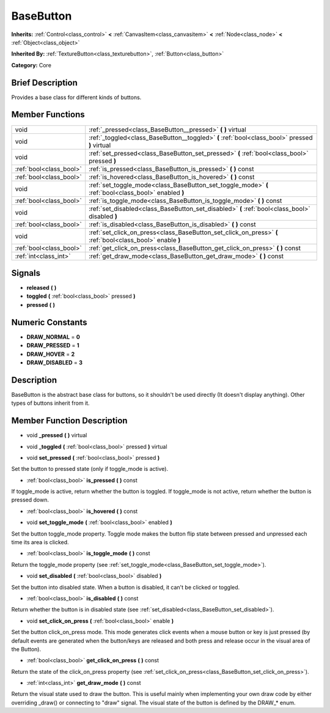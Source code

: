 .. Generated automatically by doc/tools/makerst.py in Godot's source tree.
.. DO NOT EDIT THIS FILE, but the doc/base/classes.xml source instead.

.. _class_BaseButton:

BaseButton
==========

**Inherits:** :ref:`Control<class_control>` **<** :ref:`CanvasItem<class_canvasitem>` **<** :ref:`Node<class_node>` **<** :ref:`Object<class_object>`

**Inherited By:** :ref:`TextureButton<class_texturebutton>`, :ref:`Button<class_button>`

**Category:** Core

Brief Description
-----------------

Provides a base class for different kinds of buttons.

Member Functions
----------------

+--------------------------+-------------------------------------------------------------------------------------------------------------+
| void                     | :ref:`_pressed<class_BaseButton__pressed>`  **(** **)** virtual                                             |
+--------------------------+-------------------------------------------------------------------------------------------------------------+
| void                     | :ref:`_toggled<class_BaseButton__toggled>`  **(** :ref:`bool<class_bool>` pressed  **)** virtual            |
+--------------------------+-------------------------------------------------------------------------------------------------------------+
| void                     | :ref:`set_pressed<class_BaseButton_set_pressed>`  **(** :ref:`bool<class_bool>` pressed  **)**              |
+--------------------------+-------------------------------------------------------------------------------------------------------------+
| :ref:`bool<class_bool>`  | :ref:`is_pressed<class_BaseButton_is_pressed>`  **(** **)** const                                           |
+--------------------------+-------------------------------------------------------------------------------------------------------------+
| :ref:`bool<class_bool>`  | :ref:`is_hovered<class_BaseButton_is_hovered>`  **(** **)** const                                           |
+--------------------------+-------------------------------------------------------------------------------------------------------------+
| void                     | :ref:`set_toggle_mode<class_BaseButton_set_toggle_mode>`  **(** :ref:`bool<class_bool>` enabled  **)**      |
+--------------------------+-------------------------------------------------------------------------------------------------------------+
| :ref:`bool<class_bool>`  | :ref:`is_toggle_mode<class_BaseButton_is_toggle_mode>`  **(** **)** const                                   |
+--------------------------+-------------------------------------------------------------------------------------------------------------+
| void                     | :ref:`set_disabled<class_BaseButton_set_disabled>`  **(** :ref:`bool<class_bool>` disabled  **)**           |
+--------------------------+-------------------------------------------------------------------------------------------------------------+
| :ref:`bool<class_bool>`  | :ref:`is_disabled<class_BaseButton_is_disabled>`  **(** **)** const                                         |
+--------------------------+-------------------------------------------------------------------------------------------------------------+
| void                     | :ref:`set_click_on_press<class_BaseButton_set_click_on_press>`  **(** :ref:`bool<class_bool>` enable  **)** |
+--------------------------+-------------------------------------------------------------------------------------------------------------+
| :ref:`bool<class_bool>`  | :ref:`get_click_on_press<class_BaseButton_get_click_on_press>`  **(** **)** const                           |
+--------------------------+-------------------------------------------------------------------------------------------------------------+
| :ref:`int<class_int>`    | :ref:`get_draw_mode<class_BaseButton_get_draw_mode>`  **(** **)** const                                     |
+--------------------------+-------------------------------------------------------------------------------------------------------------+

Signals
-------

-  **released**  **(** **)**
-  **toggled**  **(** :ref:`bool<class_bool>` pressed  **)**
-  **pressed**  **(** **)**

Numeric Constants
-----------------

- **DRAW_NORMAL** = **0**
- **DRAW_PRESSED** = **1**
- **DRAW_HOVER** = **2**
- **DRAW_DISABLED** = **3**

Description
-----------

BaseButton is the abstract base class for buttons, so it shouldn't be used directly (It doesn't display anything). Other types of buttons inherit from it.

Member Function Description
---------------------------

.. _class_BaseButton__pressed:

- void  **_pressed**  **(** **)** virtual

.. _class_BaseButton__toggled:

- void  **_toggled**  **(** :ref:`bool<class_bool>` pressed  **)** virtual

.. _class_BaseButton_set_pressed:

- void  **set_pressed**  **(** :ref:`bool<class_bool>` pressed  **)**

Set the button to pressed state (only if toggle_mode is active).

.. _class_BaseButton_is_pressed:

- :ref:`bool<class_bool>`  **is_pressed**  **(** **)** const

If toggle_mode is active, return whether the button is toggled. If toggle_mode is not active, return whether the button is pressed down.

.. _class_BaseButton_is_hovered:

- :ref:`bool<class_bool>`  **is_hovered**  **(** **)** const

.. _class_BaseButton_set_toggle_mode:

- void  **set_toggle_mode**  **(** :ref:`bool<class_bool>` enabled  **)**

Set the button toggle_mode property. Toggle mode makes the button flip state between pressed and unpressed each time its area is clicked.

.. _class_BaseButton_is_toggle_mode:

- :ref:`bool<class_bool>`  **is_toggle_mode**  **(** **)** const

Return the toggle_mode property (see :ref:`set_toggle_mode<class_BaseButton_set_toggle_mode>`).

.. _class_BaseButton_set_disabled:

- void  **set_disabled**  **(** :ref:`bool<class_bool>` disabled  **)**

Set the button into disabled state. When a button is disabled, it can't be clicked or toggled.

.. _class_BaseButton_is_disabled:

- :ref:`bool<class_bool>`  **is_disabled**  **(** **)** const

Return whether the button is in disabled state (see :ref:`set_disabled<class_BaseButton_set_disabled>`).

.. _class_BaseButton_set_click_on_press:

- void  **set_click_on_press**  **(** :ref:`bool<class_bool>` enable  **)**

Set the button click_on_press mode. This mode generates click events when a mouse button or key is just pressed (by default events are generated when the button/keys are released and both press and release occur in the visual area of the Button).

.. _class_BaseButton_get_click_on_press:

- :ref:`bool<class_bool>`  **get_click_on_press**  **(** **)** const

Return the state of the click_on_press property (see :ref:`set_click_on_press<class_BaseButton_set_click_on_press>`).

.. _class_BaseButton_get_draw_mode:

- :ref:`int<class_int>`  **get_draw_mode**  **(** **)** const

Return the visual state used to draw the button. This is useful mainly when implementing your own draw code by either overriding _draw() or connecting to "draw" signal. The visual state of the button is defined by the DRAW\_\* enum.


